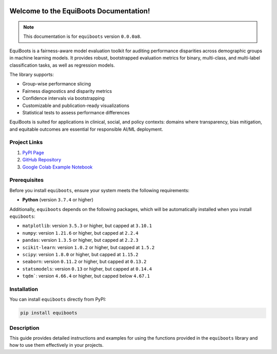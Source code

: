 .. _getting_started:   

.. raw:: html

   <div class="no-click">

.. image:: ../assets/EquiBoots.png
   :alt: EquiBoots Logo
   :align: left
   :width: 300px

.. raw:: html
   
   <div style="height: 130px;"></div></div>


Welcome to the EquiBoots Documentation!
==========================================

.. note::
   This documentation is for ``equiboots`` version ``0.0.0a8``.

EquiBoots is a fairness-aware model evaluation toolkit for auditing performance 
disparities across demographic groups in machine learning models. It provides robust, 
bootstrapped evaluation metrics for binary, multi-class, and multi-label classification 
tasks, as well as regression models.

The library supports:

- Group-wise performance slicing
- Fairness diagnostics and disparity metrics
- Confidence intervals via bootstrapping
- Customizable and publication-ready visualizations
- Statistical tests to assess performance differences

EquiBoots is suited for applications in clinical, social, and 
policy contexts: domains where transparency, bias mitigation, and equitable outcomes 
are essential for responsible AI/ML deployment.

Project Links
---------------

1. `PyPI Page <https://pypi.org/project/equiboots/>`_  

2. `GitHub Repository <https://github.com/uclamii/equiboots>`_

3. `Google Colab Example Notebook <https://drive.google.com/file/d/1BrPCOO84nRYssX9JvQcAAC9azVmmGKjB/view?usp=sharing>`_

Prerequisites
-------------
Before you install ``equiboots``, ensure your system meets the following requirements:

- **Python** (version ``3.7.4`` or higher)

Additionally, ``equiboots`` depends on the following packages, which will be automatically installed when you install ``equiboots``:

- ``matplotlib``: version ``3.5.3`` or higher, but capped at ``3.10.1``
- ``numpy``: version ``1.21.6`` or higher, but capped at ``2.2.4``
- ``pandas``: version ``1.3.5`` or higher, but capped at ``2.2.3``
- ``scikit-learn``: version ``1.0.2`` or higher, but capped at ``1.5.2``
- ``scipy``: version ``1.8.0`` or higher, but capped at ``1.15.2``
- ``seaborn``: version ``0.11.2`` or higher, but capped at ``0.13.2``
- ``statsmodels``: version ``0.13`` or higher, but capped at ``0.14.4``
- ``tqdm```: version ``4.66.4`` or higher, but capped below ``4.67.1``

.. _installation:

Installation
-------------

You can install ``equiboots`` directly from PyPI:

.. code-block:: python

    pip install equiboots

Description
--------------

This guide provides detailed instructions and examples for using the functions 
provided in the ``equiboots`` library and how to use them effectively in your projects.
